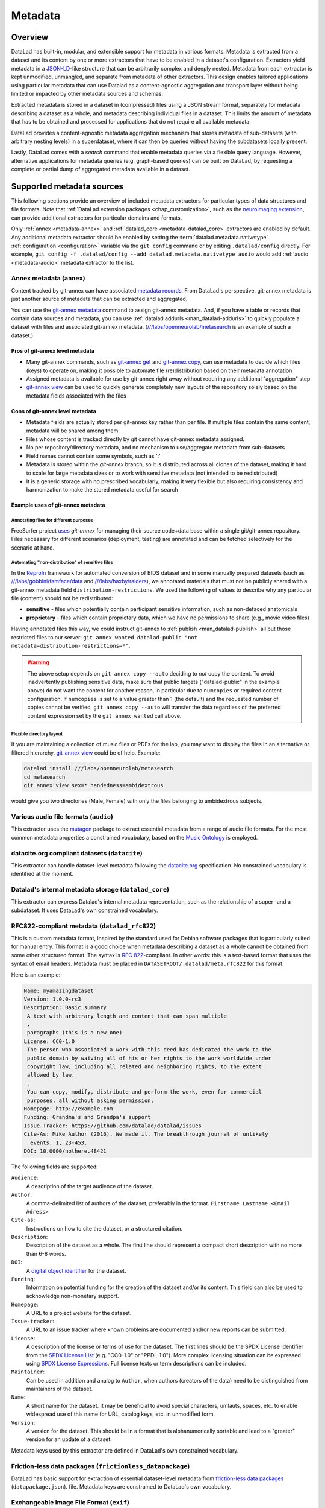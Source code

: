.. _chap_metadata:

Metadata
********

Overview
========

DataLad has built-in, modular, and extensible support for metadata in various
formats. Metadata is extracted from a dataset and its content by one or more
extractors that have to be enabled in a dataset's configuration. Extractors
yield metadata in a JSON-LD_-like structure that can be arbitrarily complex and
deeply nested. Metadata from each extractor is kept unmodified, unmangled, and
separate from metadata of other extractors. This design enables tailored
applications using particular metadata that can use Datalad as a
content-agnostic aggregation and transport layer without being limited or
impacted by other metadata sources and schemas.

Extracted metadata is stored in a dataset in (compressed) files using a JSON
stream format, separately for metadata describing a dataset as a whole, and
metadata describing individual files in a dataset. This limits the amount of
metadata that has to be obtained and processed for applications that do not
require all available metadata.

DataLad provides a content-agnostic metadata aggregation mechanism that
stores metadata of sub-datasets (with arbitrary nesting levels) in a
superdataset, where it can then be queried without having the subdatasets
locally present.

Lastly, DataLad comes with a `search` command that enable metadata queries
via a flexible query language. However, alternative applications for metadata
queries (e.g. graph-based queries) can be built on DataLad, by requesting
a complete or partial dump of aggregated metadata available in a dataset.

.. _JSON-LD: http://json-ld.org/
.. _linked data: https://en.wikipedia.org/wiki/Linked_data


Supported metadata sources
==========================

This following sections provide an overview of included metadata extractors for
particular types of data structures and file formats. Note that :ref:`DataLad
extension packages <chap_customization>`, such as the `neuroimaging extension
<https://github.com/datalad/datalad-neuroimaging>`_, can provide additional
extractors for particular domains and formats.

Only :ref:`annex <metadata-annex>` and :ref:`datalad_core <metadata-datalad_core>`
extractors are enabled by default.  Any additional metadata extractor should be
enabled by setting the :term:`datalad.metadata.nativetype` :ref:`configuration <configuration>` variable
via the ``git config`` command or by editing ``.datalad/config`` directly.
For example, ``git config -f .datalad/config --add datalad.metadata.nativetype audio``
would add :ref:`audio <metadata-audio>` metadata extractor to the list.


.. _metadata-annex:

Annex metadata (``annex``)
--------------------------

Content tracked by git-annex can have associated
`metadata records <http://git-annex.branchable.com/metadata/>`_.
From DataLad's perspective, git-annex metadata is just another source of
metadata that can be extracted and aggregated.

You can use the `git-annex metadata`_ command to assign git-annex
metadata.  And, if you have a table or records that contain data
sources and metadata, you can use :ref:`datalad addurls <man_datalad-addurls>`
to quickly populate a dataset with files and associated
git-annex metadata. (`///labs/openneurolab/metasearch
<http://datasets.datalad.org/?dir=/labs/openneurolab/metasearch>`_ is
an example of such a dataset.)


Pros of git-annex level metadata
~~~~~~~~~~~~~~~~~~~~~~~~~~~~~~~~

- Many git-annex commands, such as `git-annex get`_ and `git-annex copy`_, can
  use metadata to decide which files (keys) to operate on, making it possible to
  automate file (re)distribution based on their metadata annotation
- Assigned metadata is available for use by git-annex right away without
  requiring any additional "aggregation" step
- `git-annex view`_ can be used to quickly generate completely new layouts
  of the repository solely based on the metadata fields associated with the files

.. _git-annex get: https://git-annex.branchable.com/git-annex-get/
.. _git-annex copy: https://git-annex.branchable.com/git-annex-copy/
.. _git-annex metadata: https://git-annex.branchable.com/git-annex-metadata/
.. _git-annex view: https://git-annex.branchable.com/git-annex-view/


Cons of git-annex level metadata
~~~~~~~~~~~~~~~~~~~~~~~~~~~~~~~~
- Metadata fields are actually stored per git-annex key rather than per file.
  If multiple files contain the same content, metadata will be shared among them.
- Files whose content is tracked directly by git cannot have git-annex metadata assigned.
- No per repository/directory metadata, and no mechanism to use/aggregate
  metadata from sub-datasets
- Field names cannot contain some symbols, such as ':'
- Metadata is stored within the `git-annex` branch, so it is distributed
  across all clones of the dataset, making it hard to scale for large metadata
  sizes or to work with sensitive metadata (not intended to be redistributed)
- It is a generic storage with no prescribed vocabularly,
  making it very flexible but also requiring consistency and
  harmonization to make the stored metadata useful for search


Example uses of git-annex metadata
~~~~~~~~~~~~~~~~~~~~~~~~~~~~~~~~~~

Annotating files for different purposes
#######################################

FreeSurfer project `uses <https://surfer.nmr.mgh.harvard.edu/fswiki/DevelopersGuide_git#GettheDataFiles>`_
`git-annex` for managing their source code+data base within a single
git/git-annex repository. Files necessary for different scenarios (deployment,
testing) are annotated and can be fetched selectively for the scenario at hand.

Automating "non-distribution" of sensitive files
################################################

In the `ReproIn <http://reproin.repronim.org>`_ framework for automated
conversion of BIDS dataset and in some manually prepared datasets
(such as
`///labs/gobbini/famface/data <http://datasets.datalad.org/?dir=/labs/gobbini/famface/data>`_
and
`///labs/haxby/raiders <http://datasets.datalad.org/?dir=/labs/haxby/raiders>`_),
we annotated materials that must not be publicly shared with a git-annex
metadata field ``distribution-restrictions``.  We used the following of values to
describe why any particular file (content) should not be redistributed:

- **sensitive** - files which potentially contain participant sensitive
  information, such as non-defaced anatomicals
- **proprietary** - files which contain proprietary data, which we have no
  permissions to share (e.g., movie video files)

Having annotated files this way, we could instruct git-annex
to :ref:`publish <man_datalad-publish>` all but those restricted files to our
server: ``git annex wanted datalad-public "not metadata=distribution-restrictions=*"``.

.. warning::
  The above setup depends on ``git annex copy --auto`` deciding to *not*
  copy the content.  To avoid inadvertently publishing sensitive data,
  make sure that public targets ("datalad-public" in the example
  above) do not want the content for another reason, in particular due
  to ``numcopies`` or required content configuration.  If ``numcopies``
  is set to a value greater than 1 (the default) and the requested
  number of copies cannot be verified, ``git annex copy --auto`` will
  transfer the data regardless of the preferred content expression set
  by the ``git annex wanted`` call above.


Flexible directory layout
#########################

If you are maintaining a collection of music files or PDFs for the lab, you
may want to display the files in an alternative or filtered hierarchy.
`git-annex view`_ could be of help. Example:

.. code-block:: sh

  datalad install ///labs/openneurolab/metasearch
  cd metasearch
  git annex view sex=* handedness=ambidextrous

would give you two directories (Male, Female) with only the files belonging to
ambidextrous subjects.


.. _metadata-audio:

Various audio file formats (``audio``)
--------------------------------------

This extractor uses the `mutagen <https://github.com/quodlibet/mutagen>`_
package to extract essential metadata from a range of audio file formats.  For
the most common metadata properties a constrained vocabulary, based on the
`Music Ontology <http://purl.org/ontology/mo/>`_ is employed.

datacite.org compliant datasets (``datacite``)
----------------------------------------------

This extractor can handle dataset-level metadata following the `datacite.org
<https://www.datacite.org>`_ specification. No constrained vocabulary is
identified at the moment.

.. _metadata-datalad_core:

Datalad's internal metadata storage (``datalad_core``)
------------------------------------------------------

This extractor can express Datalad's internal metadata representation, such
as the relationship of a super- and a subdataset. It uses DataLad's own
constrained vocabulary.

RFC822-compliant metadata (``datalad_rfc822``)
----------------------------------------------

This is a custom metadata format, inspired by the standard used for Debian
software packages that is particularly suited for manual entry. This format is
a good choice when metadata describing a dataset as a whole cannot be obtained
from some other structured format. The syntax is :rfc:`822`-compliant. In other
words: this is a text-based format that uses the syntax of email headers.
Metadata must be placed in ``DATASETROOT/.datalad/meta.rfc822`` for this format.

.. _RFC822: https://tools.ietf.org/html/rfc822

Here is an example:

.. code-block:: none

  Name: myamazingdataset
  Version: 1.0.0-rc3
  Description: Basic summary
   A text with arbitrary length and content that can span multiple
   .
   paragraphs (this is a new one)
  License: CC0-1.0
   The person who associated a work with this deed has dedicated the work to the
   public domain by waiving all of his or her rights to the work worldwide under
   copyright law, including all related and neighboring rights, to the extent
   allowed by law.
   .
   You can copy, modify, distribute and perform the work, even for commercial
   purposes, all without asking permission.
  Homepage: http://example.com
  Funding: Grandma's and Grandpa's support
  Issue-Tracker: https://github.com/datalad/datalad/issues
  Cite-As: Mike Author (2016). We made it. The breakthrough journal of unlikely
    events. 1, 23-453.
  DOI: 10.0000/nothere.48421

The following fields are supported:

``Audience``:
  A description of the target audience of the dataset.
``Author``:
  A comma-delimited list of authors of the dataset, preferably in the format.
  ``Firstname Lastname <Email Adress>``
``Cite-as``:
  Instructions on how to cite the dataset, or a structured citation.
``Description``:
  Description of the dataset as a whole. The first line should represent a
  compact short description with no more than 6-8 words.
``DOI``:
  A `digital object identifier <https://en.wikipedia.org/wiki/Digital_object_identifier>`_
  for the dataset.
``Funding``:
  Information on potential funding for the creation of the dataset and/or its
  content. This field can also be used to acknowledge non-monetary support.
``Homepage``:
  A URL to a project website for the dataset.
``Issue-tracker``:
  A URL to an issue tracker where known problems are documented and/or new
  reports can be submitted.
``License``:
  A description of the license or terms of use for the dataset. The first
  lines should be the SPDX License Identifier from the `SPDX License List <https://spdx.org/licenses/>`_
  (e.g. "CC0-1.0" or "PPDL-1.0"). More complex licensing situation can be expressed
  using
  `SPDX License Expressions <https://spdx.github.io/spdx-spec/appendix-IV-SPDX-license-expressions/>`_.
  Full license texts or term descriptions can be included.
``Maintainer``:
  Can be used in addition and analog to ``Author``, when authors (creators of
  the data) need to be distinguished from maintainers of the dataset.
``Name``:
  A short name for the dataset. It may be beneficial to avoid special
  characters, umlauts, spaces, etc. to enable widespread use of this name
  for URL, catalog keys, etc. in unmodified form.
``Version``:
  A version for the dataset. This should be in a format that is alphanumerically
  sortable and lead to a "greater" version for an update of a dataset.

Metadata keys used by this extractor are defined in DataLad's own constrained
vocabulary.

Friction-less data packages (``frictionless_datapackage``)
----------------------------------------------------------

DataLad has basic support for extraction of essential dataset-level metadata
from `friction-less data packages
<http://specs.frictionlessdata.io/data-packages>`_ (``datapackage.json``).
file. Metadata keys are constrained to DataLad's own vocabulary.

Exchangeable Image File Format (``exif``)
-----------------------------------------

The extractor yields EXIF metadata from any compatible file. It uses
the W3C EXIF vocabulary (http://www.w3.org/2003/12/exif/ns/).

Various image/photo formats (``image``)
---------------------------------------

Standard image metadata is extractor using the `Pillow package
<https://github.com/python-pillow/Pillow>`_. Core metadata is available using
an adhoc vocabulary defined by the extractor.

Extensible Metadata Platform (``xmp``)
--------------------------------------

This extractor yields any XMP-compliant metadata from any supported file (e.g.
PDFs, photos). XMP metadata uses fully qualified terms from standard
vocabularies that are simply passed through by the extractor. At the moment
metadata extraction from side-car files is not supported, but would be easy to
add.

Metadata aggregation and query
==============================

Metadata aggregation can be performed with the :ref:`aggregate-metadata
<man_datalad-aggregate-metadata>` command. Aggregation is done for two
interrelated but distinct reasons:

- Fast uniform metadata access, independent of local data availability
- Comprehensive data discovery without access to or knowledge of individual
  datasets

In an individual dataset, metadata aggregation engages any number of enabled
metadata extractors to build a JSON-LD based metadata representation that is
separate from the original data files. These metadata objects are added to the
dataset and are tracked with the same mechanisms that are used for any other
dataset content. Based on this metadata, DataLad can provide fast and uniform
access to metadata for any dataset component (individual files, subdatasets,
the whole dataset itself), based on the relative path of a component within a
dataset (available via the :ref:`metadata <man_datalad-metadata>` command).
This extracted metadata can be kept or made available locally for any such
query, even when it is impossible or undesirable to keep the associated data
files around (e.g. due to size constraints).

For any superdataset (a dataset that contains subdatasets as components),
aggregation can go one step further. In this case, aggregation imports
extracted metadata from subdatasets into the superdataset to offer the just
described query feature for any aggregated subdataset too. This works across
any number of levels of nesting. For example, a subdataset that contains the
aggregated metadata for eight other datasets (that might have never been
available locally) can be aggregated into a local superdataset with all its
metadata. In that superdataset, a DataLad user is then able to query
information on any content of any subdataset, regardless of their actual
availability. This principle also allows any user to install the superdataset
from http://datasets.datalad.org and perform *local and offline* queries about
any dataset available online from this server.

Besides full access to all aggregated metadata by path (via the :ref:`metadata
<man_datalad-metadata>` command), DataLad also comes with a :ref:`search
<man_datalad-search>` command that provides different search modes to query the
entirety of the locally available metadata. Its capabilities include simple
keyword searches as well as more complex queries using date ranges or logical
conjunctions.

Internal metadata representation
================================

.. warning::
  The information in this section is meant to provide insight into how
  DataLad structures extracted and aggregated metadata. However, this
  representation is not considered stable or part of the public API,
  hence these data should not be accessed directly. Instead, all
  metadata access should happen via the :command:`metadata` API command.

A dataset's metadata is stored in the `.datalad/metadata` directory. This
directory contains two main elements:

- a metadata inventory or catalog
- a store for metadata "objects"

The metadata inventory
----------------------

The inventory is kept in a JSON file, presently named ``aggregate_v1.json``.
It contains a single top-level dictionary/object. Each element in this
dictionary represents one subdataset from which metadata has been extracted
and aggregated into the dataset at hand. Keys in this dictionary are
paths to the respective (sub)datasets (relative to the root of the dataset).
If a dataset has no subdataset and metadata extraction was performed, the
dictionary will only have a single element under the key ``"."``.

Here is an excerpt of an inventory dictionary showing the record of the
root dataset itself.

.. code-block:: json

   {

      ".": {
         "content_info":
            "objects/0c/cn-b046b2c3a5e2b9c5599c980c7b5fab.xz",
         "datalad_version":
            "0.10.0.rc4.dev191",
         "dataset_info":
            "objects/0c/ds-b046b2c3a5e2b9c5599c980c7b5fab",
         "extractors": [
            "datalad_core",
            "annex",
            "bids",
            "nifti1"
         ],
         "id":
            "00ce405e-6589-11e8-b749-a0369fb55db0",
         "refcommit":
            "d170979ef33a82c67e6fefe3084b9fe7391b422b"
      },

   }

The record of each dataset contains the following elements:

``id``
  The DataLad dataset UUID of the dataset metadata was extracted and
  aggregated from.
``refcommit``
  The SHA sum of the last metadata-relevant commit in the history of
  the dataset metadata was extracted from. Metadata-relevant commits
  are any commits that modify dataset content that is not exclusively
  concerning DataLad's own internal status and configuration.
``datalad_version``
  The version string of the DataLad version that was used to perform
  the metadata extraction (not necessarily the metadata aggregation,
  as pre-extracted metadata can be aggregated from other superdatasets
  for a dataset that is itself not available locally).
``extractors``
  A list with the names of all enabled metadata extractors for this
  dataset. This list may include names for extractors that are provided
  by extensions, and may not be available for any given DataLad
  installation.
``content_info``, ``dataset_info``
  Path to the object files containing the actual metadata on the dataset
  as a whole, and on individual files in a dataset (content). Paths
  are to be interpreted relative to the inventory file, and point to
  the metadata object store.

Read-access to the metadata inventory is available via the ``metadata``
command and its ``--get-aggregates`` option.

The metadata object store
-------------------------

The object store holds the files containing dataset and content metadata for
each aggregated dataset. The object store is located in
`.datalad/metadata/objects`. However, this directory itself and the
subdirectory structure within it have no significance, they are completely
defined and exclusively discoverable via the ``content_info`` and
``dataset_info`` values in the metadata inventory records.

Metadata objects for datasets and content use a slightly different internal
format. Both files could be either compressed (XZ) or uncompressed. Current
practice uses compression for content metadata, but not for dataset metadata.
Any metadata object file could be directly committed to Git, or it could be
tracked via Git-annex. Reasons to choose one over the other could be file size,
or privacy concerns.

Read-access to the metadata objects of dataset and individual files is
available via the ``metadata`` command. Importantly, metadata can be requested


Metadata objects for datasets
~~~~~~~~~~~~~~~~~~~~~~~~~~~~~

These files have a single top-level JSON object/dictionary as content. A
JSON-LD ``@content`` field is used to assign a semantic markup to allow for
programmatic interpretation of metadata as linked data. Any other top-level key
identifies the name of a metadata extractor, and the value stored under this
key represents the output of the corresponding extractor.

Structure and content of an extractor's output are unconstrained and completely
up to the implementation of that particular extractor. Extractor can report
additional JSON-LD context information (but there is no requirement).

The output of one extractor does not interfere or collide with the output
of any other extractor.

Metadata objects for content/file
~~~~~~~~~~~~~~~~~~~~~~~~~~~~~~~~~

In contrast to metadata objects for entire datasets, these files use a JSON
stream format, i.e. one JSON object/dictionary per line (no surrounding list).
This makes it possible to process the content line-by-line instead of having
to load an entire files (with potentially millions of records).

The only other difference to dataset metadata objects is an additional top-level
key ``path`` that identifies the relative path (relative to the root of its parent
dataset) of the file the metadata record is associated with.

Otherwise, the extractor-specific metadata structure and content is unconstrained.

Content metadata objects tend to contain massively redundant information (e.g.
a dataset with a thousand 12 megapixel images will report the identical resolution
information a thousand times). Therefore, content metadata objects are by default
XZ compressed -- as this compressor is particularly capable discovering such
redundancy and yield a very compact file size.

The reason for gathering all metadata into a single file across all content files and
metadata extractors is to limit the impact on the performance of the underlying
Git repository. Large superdataset could otherwise quickly grow into dimensions
where tens of thousands of files would be required just to manage the metadata.
Such a configuration would also limit the compatibility of DataLad datasets with
constrained storage environments (think e.g. inode limits on super computers),
as these files are tracked in Git and would therefore be present in any copy,
regardless of whether metadata access is desired or not.


Vocabulary
==========

The following sections describe details and changes in the metadata
specifications implemented in datalad.

.. _2.0:

`v2.0 <http://docs.datalad.org/schema_v2.0.json>`_
--------------------------------------------------

* Current development version that will be released together with
  DataLad v0.10.

.. _1.0:

`v1.0 <http://docs.datalad.org/schema_v1.0.json>`_
--------------------------------------------------

* Original implementation that did not really see the light of the day.
